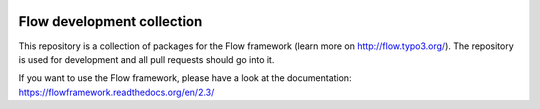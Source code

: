 |Travis Build Status| |Code Climate| |StyleCI| |Latest Stable Version| |License| |API|

.. |Travis Build Status| image:: https://travis-ci.org/neos/flow-development-collection.svg?branch=2.3
   :target: https://travis-ci.org/neos/flow-development-collection
   :alt: Travis
.. |Code Climate| image:: https://codeclimate.com/github/neos/flow-development-collection/badges/gpa.svg
   :target: https://codeclimate.com/github/neos/flow-development-collection
   :alt: Code Climate
.. |StyleCI| image:: https://styleci.io/repos/40963991/shield?style=flat
   :target: https://styleci.io/repos/40963991
   :alt: StyleCI
.. |Latest Stable Version| image:: https://poser.pugx.org/neos/flow-development-collection/v/stable
   :target: https://packagist.org/packages/neos/flow-development-collection
   :alt: Latest Stable Version
.. |License| image:: https://poser.pugx.org/neos/flow-development-collection/license
   :target: https://packagist.org/packages/neos/flow-development-collection
   :alt: License
.. |API| image:: https://img.shields.io/badge/API%20docs-2.3-blue.svg
   :target: http://neos.github.io/api-docs/flow/2.3
   :alt: API Docs

---------------------------
Flow development collection
---------------------------

This repository is a collection of packages for the Flow framework (learn more on http://flow.typo3.org/).
The repository is used for development and all pull requests should go into it.

If you want to use the Flow framework, please have a look at the documentation: https://flowframework.readthedocs.org/en/2.3/
